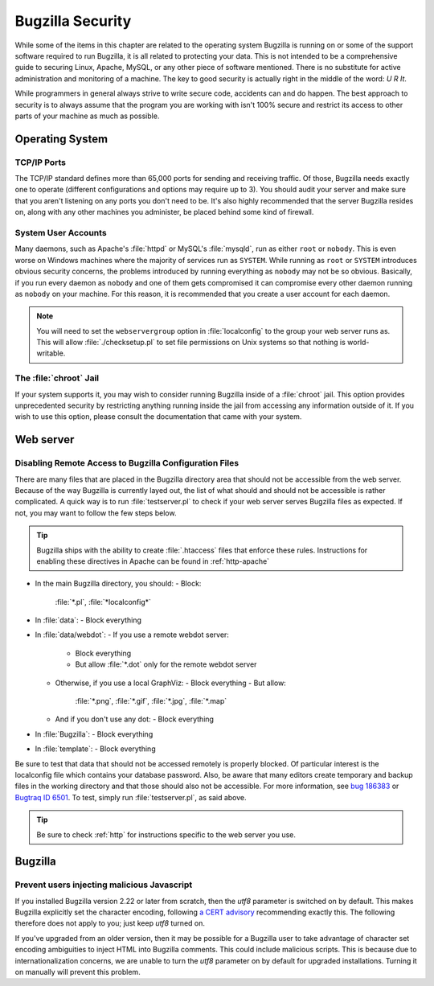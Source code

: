 

.. _security:

=================
Bugzilla Security
=================

While some of the items in this chapter are related to the operating
system Bugzilla is running on or some of the support software required to
run Bugzilla, it is all related to protecting your data. This is not
intended to be a comprehensive guide to securing Linux, Apache, MySQL, or
any other piece of software mentioned. There is no substitute for active
administration and monitoring of a machine. The key to good security is
actually right in the middle of the word: *U R It*.

While programmers in general always strive to write secure code,
accidents can and do happen. The best approach to security is to always
assume that the program you are working with isn't 100% secure and restrict
its access to other parts of your machine as much as possible.

.. _security-os:

Operating System
################

.. _security-os-ports:

TCP/IP Ports
============

.. COMMENT: TODO: Get exact number of ports

The TCP/IP standard defines more than 65,000 ports for sending
and receiving traffic. Of those, Bugzilla needs exactly one to operate
(different configurations and options may require up to 3). You should
audit your server and make sure that you aren't listening on any ports
you don't need to be. It's also highly recommended that the server
Bugzilla resides on, along with any other machines you administer, be
placed behind some kind of firewall.

.. _security-os-accounts:

System User Accounts
====================

Many daemons, such
as Apache's :file:`httpd` or MySQL's
:file:`mysqld`, run as either ``root`` or
``nobody``. This is even worse on Windows machines where the
majority of services
run as ``SYSTEM``. While running as ``root`` or
``SYSTEM`` introduces obvious security concerns, the
problems introduced by running everything as ``nobody`` may
not be so obvious. Basically, if you run every daemon as
``nobody`` and one of them gets compromised it can
compromise every other daemon running as ``nobody`` on your
machine. For this reason, it is recommended that you create a user
account for each daemon.

.. note:: You will need to set the ``webservergroup`` option
   in :file:`localconfig` to the group your web server runs
   as. This will allow :file:`./checksetup.pl` to set file
   permissions on Unix systems so that nothing is world-writable.

.. _security-os-chroot:

The :file:`chroot` Jail
=======================

If your system supports it, you may wish to consider running
Bugzilla inside of a :file:`chroot` jail. This option
provides unprecedented security by restricting anything running
inside the jail from accessing any information outside of it. If you
wish to use this option, please consult the documentation that came
with your system.

.. _security-webserver:

Web server
##########

.. _security-webserver-access:

Disabling Remote Access to Bugzilla Configuration Files
=======================================================

There are many files that are placed in the Bugzilla directory
area that should not be accessible from the web server. Because of the way
Bugzilla is currently layed out, the list of what should and should not
be accessible is rather complicated. A quick way is to run
:file:`testserver.pl` to check if your web server serves
Bugzilla files as expected. If not, you may want to follow the few
steps below.

.. tip:: Bugzilla ships with the ability to create
   :file:`.htaccess`
   files that enforce these rules. Instructions for enabling these
   directives in Apache can be found in :ref:`http-apache`

- In the main Bugzilla directory, you should:
  - Block:
    :file:`*.pl`, :file:`*localconfig*`

- In :file:`data`:
  - Block everything

- In :file:`data/webdot`:
  - If you use a remote webdot server:
    - Block everything
    - But allow
      :file:`*.dot`
      only for the remote webdot server
  - Otherwise, if you use a local GraphViz:
    - Block everything
    - But allow:
      :file:`*.png`, :file:`*.gif`, :file:`*.jpg`, :file:`*.map`
  - And if you don't use any dot:
    - Block everything

- In :file:`Bugzilla`:
  - Block everything

- In :file:`template`:
  - Block everything

Be sure to test that data that should not be accessed remotely is
properly blocked. Of particular interest is the localconfig file which
contains your database password. Also, be aware that many editors
create temporary and backup files in the working directory and that
those should also not be accessible. For more information, see
`bug 186383 <http://bugzilla.mozilla.org/show_bug.cgi?id=186383>`_
or
`Bugtraq ID 6501 <http://online.securityfocus.com/bid/6501>`_.
To test, simply run :file:`testserver.pl`, as said above.

.. tip:: Be sure to check :ref:`http` for instructions
   specific to the web server you use.

.. _security-bugzilla:

Bugzilla
########

.. _security-bugzilla-charset:

Prevent users injecting malicious Javascript
============================================

If you installed Bugzilla version 2.22 or later from scratch,
then the *utf8* parameter is switched on by default.
This makes Bugzilla explicitly set the character encoding, following
`a
CERT advisory <http://www.cert.org/tech_tips/malicious_code_mitigation.html#3>`_ recommending exactly this.
The following therefore does not apply to you; just keep
*utf8* turned on.

If you've upgraded from an older version, then it may be possible
for a Bugzilla user to take advantage of character set encoding
ambiguities to inject HTML into Bugzilla comments.
This could include malicious scripts.
This is because due to internationalization concerns, we are unable to
turn the *utf8* parameter on by default for upgraded
installations.
Turning it on manually will prevent this problem.


